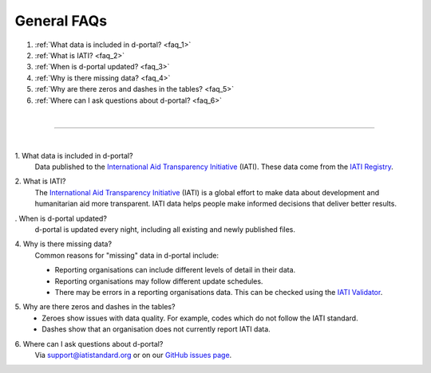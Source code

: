 ###################
General FAQs
###################

1. :ref:`What data is included in d-portal? <faq_1>`
2. :ref:`What is IATI? <faq_2>`
3. :ref:`When is d-portal updated? <faq_3>`
4. :ref:`Why is there missing data? <faq_4>`
5. :ref:`Why are there zeros and dashes in the tables? <faq_5>`
6. :ref:`Where can I ask questions about d-portal? <faq_6>`

| 

---------

| 

.. _faq_1: 
\1. What data is included in d-portal?
    Data published to the `International Aid Transparency Initiative <https://iatistandard.org/en/>`_ (IATI). These data come from the `IATI Registry <https://www.iatiregistry.org/>`_.

.. _faq_2: 
\2. What is IATI?
    The `International Aid Transparency Initiative <https://iatistandard.org/en/>`_ (IATI) is a global effort to make data about development and humanitarian aid more transparent. IATI data helps people make informed decisions that deliver better results.

.. _faq_3: 
\. When is d-portal updated?
    d-portal is updated every night, including all existing and newly published files.

.. _faq_4: 
\4. Why is there missing data?
    Common reasons for "missing" data in d-portal include:
    
    - Reporting organisations can include different levels of detail in their data. 
    - Reporting organisations may follow different update schedules.
    - There may be errors in a reporting organisations data. This can be checked using the `IATI Validator <https://validator.iatistandard.org/>`_. 

.. _faq_5: 
\5. Why are there zeros and dashes in the tables?
    - Zeroes show issues with data quality. For example, codes which do not follow the IATI standard.
    - Dashes show that an organisation does not currently report IATI data. 

.. _faq_6: 
\6. Where can I ask questions about d-portal?
    Via support@iatistandard.org or on our `GitHub issues page <https://github.com/IATI/D-Portal/issues>`_.
